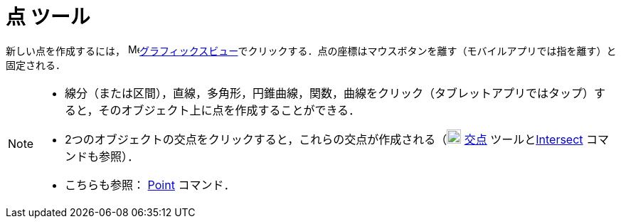 = 点 ツール
:page-en: tools/Point
ifdef::env-github[:imagesdir: /ja/modules/ROOT/assets/images]

新しい点を作成するには， image:16px-Menu_view_graphics.svg.png[Menu view
graphics.svg,width=16,height=16]xref:/グラフィックスビュー.adoc[グラフィックスビュー]でクリックする．点の座標はマウスボタンを離す（モバイルアプリでは指を離す）と固定される．

[NOTE]
====

* 線分（または区間），直線，多角形，円錐曲線，関数，曲線をクリック（タブレットアプリではタップ）すると，そのオブジェクト上に点を作成することができる．
* 2つのオブジェクトの交点をクリックすると，これらの交点が作成される（image:20px-Mode_intersect.svg.png[Mode
intersect.svg,width=20,height=20] xref:/tools/２つのオブジェクトの交点.adoc[交点]
ツールとxref:/commands/Intersect.adoc[Intersect] コマンドも参照）．
* こちらも参照： xref:/commands/Point.adoc[Point] コマンド．

====
